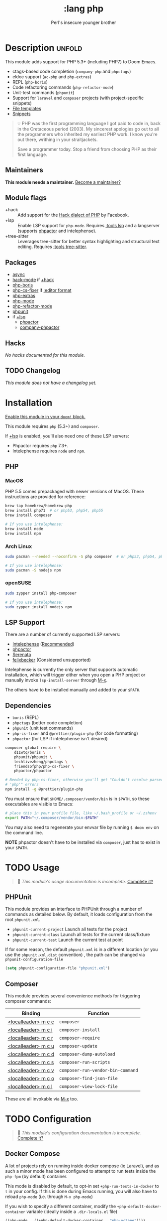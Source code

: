 # -*- mode: doom-docs-org -*-
#+title:    :lang php
#+subtitle: Perl's insecure younger brother
#+created:  January 16, 2017
#+since:    1.3

* Description :unfold:
This module adds support for PHP 5.3+ (including PHP7) to Doom Emacs.

- ctags-based code completion (~company-php~ and ~phpctags~)
- eldoc support (~ac-php~ and ~php-extras~)
- REPL (~php-boris~)
- Code refactoring commands (~php-refactor-mode~)
- Unit-test commands (~phpunit~)
- Support for ~laravel~ and ~composer~ projects (with project-specific snippets)
- [[../../editor/file-templates/templates/php-mode][File templates]]
- [[https://github.com/hlissner/doom-snippets/tree/master/php-mode][Snippets]]

#+begin_quote
 💡 PHP was the first programming language I got paid to code in, back in the
    Cretaceous period (2003). My sincerest apologies go out to all the
    programmers who inherited my earliest PHP work. I know you're out there,
    writhing in your straitjackets.

    Save a programmer today. Stop a friend from choosing PHP as their first
    language.
#+end_quote

** Maintainers
*This module needs a maintainer.* [[doom-contrib-maintainer:][Become a maintainer?]]

** Module flags
- +hack ::
  Add support for the [[https://hacklang.org/][Hack dialect of PHP]] by Facebook.
- +lsp ::
  Enable LSP support for ~php-mode~. Requires [[doom-module:][:tools lsp]] and a langserver
  (supports [[https://phpactor.readthedocs.io/en/develop/usage/standalone.html][phpactor]] and intelephense).
- +tree-sitter ::
  Leverages tree-sitter for better syntax highlighting and structural text
  editing. Requires [[doom-module:][:tools tree-sitter]].

** Packages
- [[doom-package:][async]]
- [[doom-package:][hack-mode]] if [[doom-module:][+hack]]
- [[doom-package:][php-boris]]
- [[doom-package:][php-cs-fixer]] if [[doom-package:][:editor format]]
- [[doom-package:][php-extras]]
- [[doom-package:][php-mode]]
- [[doom-package:][php-refactor-mode]]
- [[doom-package:][phpunit]]
- if [[doom-module:][+lsp]]
  - [[doom-package:][phpactor]]
  - [[doom-package:][company-phpactor]]

** Hacks
/No hacks documented for this module./

** TODO Changelog
# This section will be machine generated. Don't edit it by hand.
/This module does not have a changelog yet./

* Installation
[[id:01cffea4-3329-45e2-a892-95a384ab2338][Enable this module in your ~doom!~ block.]]

This module requires ~php~ (5.3+) and ~composer~.

If [[doom-module:][+lsp]] is enabled, you'll also need one of these LSP servers:
- Phpactor requires ~php~ 7.3+.
- Intelephense requires ~node~ and ~npm~.

** PHP
*** MacOS
PHP 5.5 comes prepackaged with newer versions of MacOS. These instructions are
provided for reference:

#+begin_src sh
brew tap homebrew/homebrew-php
brew install php71  # or php53, php54, php55
brew install composer

# If you use intelephense:
brew install node
brew install npm
#+end_src

*** Arch Linux
#+begin_src sh
sudo pacman --needed --noconfirm -S php composer  # or php53, php54, php55

# If you use intelephense:
sudo pacman -S nodejs npm
#+end_src

*** openSUSE
#+begin_src sh
sudo zypper install php-composer

# If you use intelephense:
sudo zypper install nodejs npm
#+end_src

** LSP Support
There are a number of currently supported LSP servers:

- [[https://emacs-lsp.github.io/lsp-mode/page/lsp-intelephense/][Intelephense]] (_Recommended_)
- [[https://emacs-lsp.github.io/lsp-mode/page/lsp-phpactor/][phpactor]]
- [[https://emacs-lsp.github.io/lsp-mode/page/lsp-serenata/][Serenata]]
- [[https://emacs-lsp.github.io/lsp-mode/page/lsp-php/][felixbecker]] (Considered unsupported)

Intelephense is currently the only server that supports automatic installation,
which will trigger either when you open a PHP project or manually invoke
~lsp-install-server~ through [[kbd:][M-x]].

The others have to be installed manually and added to your =$PATH=.

** Dependencies
- ~boris~ (REPL)
- ~phpctags~ (better code completion)
- ~phpunit~ (unit test commands)
- ~php-cs-fixer~ and ~@prettier/plugin-php~ (for code formatting)
+ ~phpactor~ (for LSP if intelephense isn't desired)

#+begin_src sh
composer global require \
    d11wtq/boris \
    phpunit/phpunit \
    techlivezheng/phpctags \
    friendsofphp/php-cs-fixer \
    phpactor/phpactor

# Needed by php-cs-fixer, otherwise you'll get "Couldn't resolve parser
# 'php'" errors
npm install -g @prettier/plugin-php
#+end_src

You must ensure that =$HOME/.composer/vendor/bin= is in =$PATH=, so these
executables are visible to Emacs:
#+begin_src sh
# place this in your profile file, like ~/.bash_profile or ~/.zshenv
export PATH="~/.composer/vendor/bin:$PATH"
#+end_src

You may also need to regenerate your envvar file by running ~$ doom env~ on the
command line.

*NOTE* phpactor doesn't have to be installed via =composer=, just has to exist in
your =$PATH=.

* TODO Usage
#+begin_quote
 🔨 /This module's usage documentation is incomplete./ [[doom-contrib-module:][Complete it?]]
#+end_quote

** PHPUnit
This module provides an interface to PHPUnit through a number of commands as
detailed below. By default, it loads configuration from the root ~phpunit.xml~.

+ ~phpunit-current-project~ Launch all tests for the project
+ ~phpunit-current-class~ Launch all tests for the current class/fixture
+ ~phpunit-current-test~ Launch the current test at point

If for some reason, the default ~phpunit.xml~ is in a different location (or you
use the ~phpunit.xml.dist~ convention) , the path can be changed via
=phpunit-configuration-file=

#+begin_src emacs-lisp
(setq phpunit-configuration-file "phpunit.xml")
#+end_src

** Composer
This module provides several convenience methods for triggering composer
commands:

| Binding             | Function                          |
|---------------------+-----------------------------------|
| [[kbd:][<localleader> m c c]] | ~composer~                        |
| [[kbd:][<localleader> m c i]] | ~composer-install~                |
| [[kbd:][<localleader> m c r]] | ~composer-require~                |
| [[kbd:][<localleader> m c u]] | ~composer-update~                 |
| [[kbd:][<localleader> m c d]] | ~composer-dump-autoload~          |
| [[kbd:][<localleader> m c s]] | ~composer-run-scripts~            |
| [[kbd:][<localleader> m c v]] | ~composer-run-vendor-bin-command~ |
| [[kbd:][<localleader> m c o]] | ~composer-find-json-file~         |
| [[kbd:][<localleader> m c l]] | ~composer-view-lock-file~         |

These are all invokable via [[kbd:][M-x]] too.

* TODO Configuration
#+begin_quote
 🔨 /This module's configuration documentation is incomplete./ [[doom-contrib-module:][Complete it?]]
#+end_quote

** Docker Compose
A lot of projects rely on running inside docker compose (ie Laravel), and as
such a minor mode has been configured to attempt to run tests inside the =php-fpm=
(by default) container.

This mode is disabled by default, to opt-in set =+php-run-tests-in-docker= to =t= in
your config. If this is done during Emacs running, you will also have to reload
=php-mode= (i.e. through =M-x php-mode=)

If you wish to specify a different container, modify the
~+php-default-docker-container~ variable (ideally inside a ~.dir-locals.el~ file)

#+begin_src emacs-lisp
((php-mode . ((+php-default-docker-container . "php-octane"))))
#+end_src

* Troubleshooting
[[doom-report:][Report an issue?]]

** "I'm missing functionality on lsp-mode"
Unfortunately, [[https://intelephense.com/][intelephense]] currently operates under a "freemium" model, and as
such requires a license for extended features. Once purchased, this can be
(insecurely) added directly to your config:
#+begin_src emacs-lisp
(setq lsp-intelephense-licence-key "<key>")
#+end_src

A more recommended approach would be to utilise Emacs' own ~auth-sources~ for
storing authentication info, which can also be encrypted.

Create a file in your home directory (which can optionally be encrypted, verify
your ~auth-sources~ has the correct values) called ~~/.authinfo~:
#+begin_src
machine * login intelephense password <key>
#+end_src

And add the following to your config:
#+begin_src emacs-lisp
(defun my-fetch-password (&rest params)
  (require 'auth-source)
  (let ((match (car (apply #'auth-source-search params))))
    (if match
        (let ((secret (plist-get match :secret)))
          (if (functionp secret)
              (funcall secret)
            secret))
      (error "Password not found for %S" params))))

(setq lsp-intelephense-licence-key (my-fetch-password :user intelephense))
#+end_src

* Frequently asked questions
/This module has no FAQs yet./ [[doom-suggest-faq:][Ask one?]]

* TODO Appendix
#+begin_quote
 🔨 This module has no appendix yet. [[doom-contrib-module:][Write one?]]
#+end_quote
